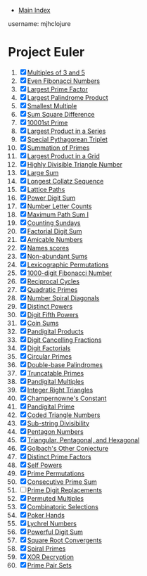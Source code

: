+ [[../index.org][Main Index]]

username: mjhclojure

* Project Euler
1. [X] [[./001.org][Multiples of 3 and 5]]
2. [X] [[./002.org][Even Fibonacci Numbers]]
3. [X] [[./003.org][Largest Prime Factor]]
4. [X] [[./004.org][Largest Palindrome Product]]
5. [X] [[./005.org][Smallest Multiple]]
6. [X] [[./006.org][Sum Square Difference]]
7. [X] [[./007.org][10001st Prime]]
8. [X] [[./008.org][Largest Product in a Series]]
9. [X] [[./009.org][Special Pythagorean Triplet]]
10. [X] [[./010.org][Summation of Primes]]
11. [X] [[./011.org][Largest Product in a Grid]]
12. [X] [[./012.org][Highly Divisible Triangle Number]]
13. [X] [[./013.org][Large Sum]]
14. [X] [[./014.org][Longest Collatz Sequence]]
15. [X] [[./015.org][Lattice Paths]]
16. [X] [[./016.org][Power Digit Sum]]
17. [X] [[./017.org][Number Letter Counts]]
18. [X] [[./018.org][Maximum Path Sum I]]
19. [X] [[./019.org][Counting Sundays]]
20. [X] [[./020.org][Factorial Digit Sum]]
21. [X] [[./021.org][Amicable Numbers]]
22. [X] [[./022.org][Names scores]]
23. [X] [[./023.org][Non-abundant Sums]]
24. [X] [[./024.org][Lexicographic Permutations]]
25. [X] [[./025.org][1000-digit Fibonacci Number]]
26. [X] [[./026.org][Reciprocal Cycles]]
27. [X] [[./027.org][Quadratic Primes]]
28. [X] [[./028.org][Number Spiral Diagonals]]
29. [X] [[./029.org][Distinct Powers]]
30. [X] [[./030.org][Digit Fifth Powers]]
31. [X] [[./031.org][Coin Sums]]
32. [X] [[./032.org][Pandigital Products]]
33. [X] [[./033.org][Digit Cancelling Fractions]]
34. [X] [[./034.org][Digit Factorials]]
35. [X] [[./035.org][Circular Primes]]
36. [X] [[./036.org][Double-base Palindromes]]
37. [X] [[./037.org][Truncatable Primes]]
38. [X] [[./038.org][Pandigital Multiples]]
39. [X] [[./039.org][Integer Right Triangles]]
40. [X] [[./040.org][Champernowne's Constant]]
41. [X] [[./041.org][Pandigital Prime]]
42. [X] [[./042.org][Coded Triangle Numbers]]
43. [X] [[./043.org][Sub-string Divisibility]]
44. [X] [[./044.org][Pentagon Numbers]]
45. [X] [[./045.org][Triangular, Pentagonal, and Hexagonal]]
46. [X] [[./046.org][Golbach's Other Conjecture]]
47. [X] [[./047.org][Distinct Prime Factors]]
48. [X] [[./048.org][Self Powers]]
49. [X] [[./049.org][Prime Permutations]]
50. [X] [[./050.org][Consecutive Prime Sum]]
51. [ ] [[./051.org][Prime Digit Replacements]]
52. [X] [[./052.org][Permuted Multiples]]
53. [X] [[./053.org][Combinatoric Selections]]
54. [X] [[./054.org][Poker Hands]]
55. [X] [[./055.org][Lychrel Numbers]]
56. [X] [[./056.org][Powerful Digit Sum]]
57. [X] [[./057.org][Square Root Convergents]]
58. [X] [[./058.org][Spiral Primes]]
59. [X] [[./059.org][XOR Decryption]]
60. [X] [[./060.org][Prime Pair Sets]]
